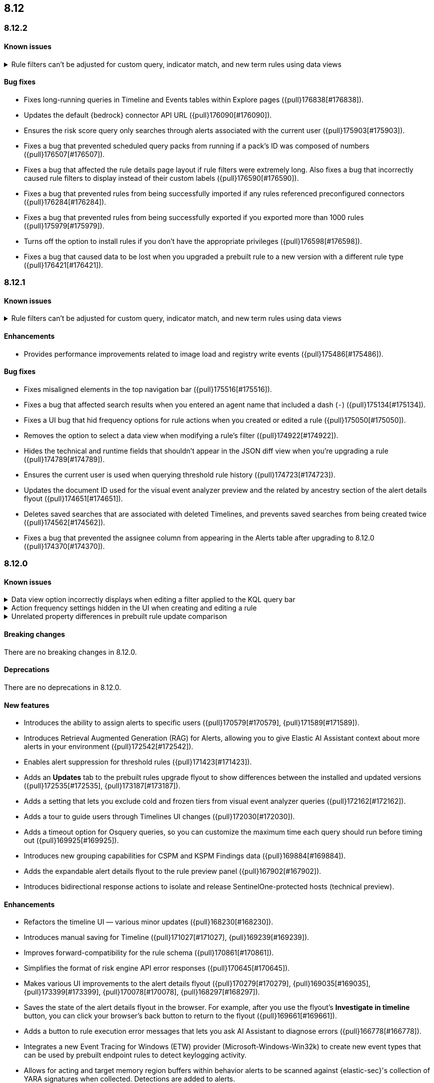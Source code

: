 [[release-notes-header-8.12.0]]
== 8.12

[discrete]
[[release-notes-8.12.2]]
=== 8.12.2

[discrete]
[[known-issue-8.12.2]]
==== Known issues
// tag::known-issue-178207[]
[discrete]
.Rule filters can't be adjusted for custom query, indicator match, and new term rules using data views  
[%collapsible]
====
*Details* +
When creating or editing a custom query, indicator match, or new term rule, query filters can't be modified (added, edited, or removed) if the rule queries a data view. 

*Workaround* +
To resolve this issue, upgrade to 8.13 or later.
====
// end::known-issue-178207[]

[discrete]
[[bug-fixes-8.12.2]]
==== Bug fixes
* Fixes long-running queries in Timeline and Events tables within Explore pages ({pull}176838[#176838]).
* Updates the default {bedrock} connector API URL ({pull}176090[#176090]).
* Ensures the risk score query only searches through alerts associated with the current user ({pull}175903[#175903]).
* Fixes a bug that prevented scheduled query packs from running if a pack's ID was composed of numbers ({pull}176507[#176507]).
* Fixes a bug that affected the rule details page layout if rule filters were extremely long. Also fixes a bug that incorrectly caused rule filters to display instead of their custom labels ({pull}176590[#176590]).
* Fixes a bug that prevented rules from being successfully imported if any rules referenced preconfigured connectors ({pull}176284[#176284]).
* Fixes a bug that prevented rules from being successfully exported if you exported more than 1000 rules ({pull}175979[#175979]).
* Turns off the option to install rules if you don't have the appropriate privileges ({pull}176598[#176598]).
* Fixes a bug that caused data to be lost when you upgraded a prebuilt rule to a new version with a different rule type ({pull}176421[#176421]).

[discrete]
[[release-notes-8.12.1]]
=== 8.12.1

[discrete]
[[known-issue-8.12.1]]
==== Known issues
// tag::known-issue-178207[]
[discrete]
.Rule filters can't be adjusted for custom query, indicator match, and new term rules using data views  
[%collapsible]
====
*Details* +
When creating or editing a custom query, indicator match, or new term rule, query filters can't be modified (added, edited, or deleted) if the rule queries a data view. 

*Workaround* +
To resolve this issue, upgrade to 8.13 or later.
====
// end::known-issue-178207[]

[discrete]
[[enhancements-8.12.1]]
==== Enhancements

* Provides performance improvements related to image load and registry write events ({pull}175486[#175486]).

[discrete]
[[bug-fixes-8.12.1]]
==== Bug fixes
* Fixes misaligned elements in the top navigation bar ({pull}175516[#175516]).
* Fixes a bug that affected search results when you entered an agent name that included a dash (`-`) ({pull}175134[#175134]).
* Fixes a UI bug that hid frequency options for rule actions when you created or edited a rule ({pull}175050[#175050]).
* Removes the option to select a data view when modifying a rule's filter ({pull}174922[#174922]).
* Hides the technical and runtime fields that shouldn't appear in the JSON diff view when you're upgrading a rule ({pull}174789[#174789]).
* Ensures the current user is used when querying threshold rule history ({pull}174723[#174723]).
* Updates the document ID used for the visual event analyzer preview and the related by ancestry section of the alert details flyout ({pull}174651[#174651]).
* Deletes saved searches that are associated with deleted Timelines, and prevents saved searches from being created twice ({pull}174562[#174562]).
* Fixes a bug that prevented the assignee column from appearing in the Alerts table after upgrading to 8.12.0 ({pull}174370[#174370]).

[discrete]
[[release-notes-8.12.0]]
=== 8.12.0

[discrete]
[[known-issue-8.12.0]]
==== Known issues

// tag::known-issue-173958[]
[discrete]
.Data view option incorrectly displays when editing a filter applied to the KQL query bar 
[%collapsible]
====
*Details* +
When editing the Alerts page KQL query bar filter or editing the KQL query bar filter on the rule edit page, you might encounter a UI bug requiring you to select a data view to proceed. 

*Workaround* +
Select the **Edit the query filter using DSL** option.
====
// end::known-issue-173958[]

// tag::known-issue-175043[]
[discrete]
.Action frequency settings hidden in the UI when creating and editing a rule
[%collapsible]
====
*Details* +
Configuration options for rule action frequency are unavailable when creating and editing rules. Rules with action frequencies that are already configured still run correctly.

*Workaround* +
Use the <<rules-api-update,update rule>> API to change a rule's action frequency settings. Alternatively, export a rule, update its action frequency settings, and then re-import the rule.
====
// end::known-issue-175043[]

// tag::known-issue-174844[]
[discrete]
.Unrelated property differences in prebuilt rule update comparison
[%collapsible]
====
*Details* +
The JSON comparison for updated prebuilt detection rules might display some properties used for internal processing, which doesn't accurately indicate how the rule will change if you update it.

For example, if you added automated actions or an exception list to an installed rule, the comparison shows the JSON properties `actions`, `response_actions`, or `exceptions_list` in the **Base version** (your installed version) but not in the **Update** column (Elastic's latest version). When you update the rule, it will still include your actions or exceptions — they will not be removed. 

Similarly, the comparison might show a difference in the `enabled` property, but upgrading the rule will not change whether your installed rule is enabled or not. Other properties that might display in the comparison but don't actually indicate rule configuration changes include `execution_summary`, `timestamp_override_fallback_disabled`, `meta`, `filters`, `updated_at`, and `output_index`.

*Workaround* +
No workaround is needed. You can ignore these unrelated property differences in the JSON comparison.
====
// end::known-issue-174844[]

[discrete]
[[breaking-changes-8.12.0]]
==== Breaking changes

There are no breaking changes in 8.12.0.

[discrete]
[[deprecations-8.12.0]]
==== Deprecations

There are no deprecations in 8.12.0.

[discrete]
[[features-8.12.0]]
==== New features

* Introduces the ability to assign alerts to specific users ({pull}170579[#170579], {pull}171589[#171589]).
* Introduces Retrieval Augmented Generation (RAG) for Alerts, allowing you to give Elastic AI Assistant context about more alerts in your environment ({pull}172542[#172542]).
* Enables alert suppression for threshold rules ({pull}171423[#171423]).
* Adds an *Updates* tab to the prebuilt rules upgrade flyout to show differences between the installed and updated versions ({pull}172535[#172535], {pull}173187[#173187]).
* Adds a setting that lets you exclude cold and frozen tiers from visual event analyzer queries ({pull}172162[#172162]).
* Adds a tour to guide users through Timelines UI changes ({pull}172030[#172030]).
* Adds a timeout option for Osquery queries, so you can customize the maximum time each query should run before timing out ({pull}169925[#169925]).
* Introduces new grouping capabilities for CSPM and KSPM Findings data ({pull}169884[#169884]).
* Adds the expandable alert details flyout to the rule preview panel ({pull}167902[#167902]).
* Introduces bidirectional response actions to isolate and release SentinelOne-protected hosts (technical preview).

[discrete]
[[enhancements-8.12.0]]
==== Enhancements

* Refactors the timeline UI — various minor updates ({pull}168230[#168230]).
* Introduces manual saving for Timeline ({pull}171027[#171027], {pull}169239[#169239]).
* Improves forward-compatibility for the rule schema ({pull}170861[#170861]).
* Simplifies the format of risk engine API error responses ({pull}170645[#170645]).
* Makes various UI improvements to the alert details flyout ({pull}170279[#170279], {pull}169035[#169035], {pull}173399[#173399], {pull}170078[#170078], {pull}168297[#168297]).
* Saves the state of the alert details flyout in the browser. For example, after you use the flyout's *Investigate in timeline* button, you can click your browser's back button to return to the flyout ({pull}169661[#169661]).
* Adds a button to rule execution error messages that lets you ask AI Assistant to diagnose errors ({pull}166778[#166778]).
* Integrates a new Event Tracing for Windows (ETW) provider (Microsoft-Windows-Win32k) to create new event types that can be used by prebuilt endpoint rules to detect keylogging activity.
* Allows for acting and target memory region buffers within behavior alerts to be scanned against {elastic-sec}'s collection of YARA signatures when collected. Detections are added to alerts.
* Adds a new ReadProcessMemory (lsass) event that can be used by prebuilt endpoint rules to detect credential dumping.
* Adds a link to the Amazon Bedrock connector edit UI that opens the token tracking dashboard ({pull}172115[#172115]).
* Allows you to use the `matches` and `does not match` operators when defining endpoint exceptions and event filters ({pull}166002[#166002], {pull}170495[#170495]).
* Adds support for Kafka as an output type for Endpoint.

[discrete]
[[bug-fixes-8.12.0]]
==== Bug fixes

* Fixes response action bugs by mapping the `unisolate` command to the `release` command and the `running-processes` command to the `processes` command ({pull}173831[#173831]).
* Fixes the dark theme for the alert details flyout footer ({pull}173577[#173577]).
* Makes the Timeline tour compatible with the Timeline template page ({pull}173526[#173526]).
* Stops the **{esql}** tab from rendering until you click on it in Timeline ({pull}173484[#173484]).
* Adds a feature flag (`timelineEsqlTabDisabled`) to show or hide the **{esql}** tab in Timeline ({pull}174029[#174029]).
* Removes the default query in the **{esql}** tab in Timeline ({pull}174393[#174393]).
* Fixes a bug that caused {ml} fetch jobs to fail when the default data view (`securitySolution:defaultIndex`) contained special characters ({pull}173426[#173426]).
* Remove the **Assignees** field from the event details flyout ({pull}173314[#173314]).
* Fixes a bug that caused the **Add to Case** action to fail if you didn't add a comment before isolating and releasing a host ({pull}172912[#172912]).
* Fixes a UI bug that overlaid **Default Risk score** values as you created a new rule ({pull}172677[#172677]).
* Fixes a bug that cleared configured fields in the exceptions flyout after the flyout reloaded and refocused ({pull}172666[#172666]).
* Limits the character length for exception comments to 3000 characters, and makes the error message more descriptive if the limit's exceeded ({pull}170764[#170764]).
* Re-adds the missing alerts index filtration to Data views ({pull}170484[#170484]).
* Fixes a bug that didn't allow exceptions to be created or edited after an error displayed ({pull}169801[#169801]).
* Stops {security-app} pages from crashing when there's a fields error in the **Stack by** component ({pull}168411[#168411]).
* Deletes saved searches that are associated with deleted Timelines and prevents saved searches from being created twice ({pull}174562[#174562]).
* Fixes a bug with the **Share alert** feature in the alert details flyout ({pull}174005[#174005]).
